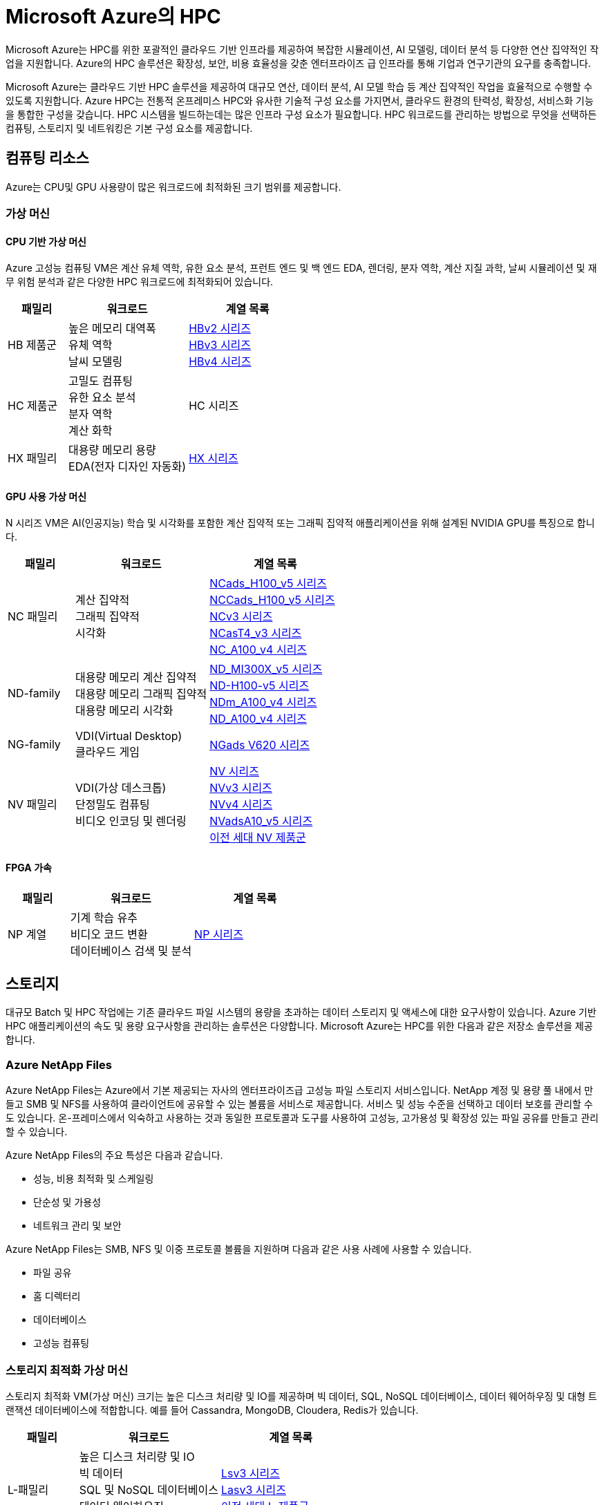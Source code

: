 = Microsoft Azure의 HPC

Microsoft Azure는 HPC를 위한 포괄적인 클라우드 기반 인프라를 제공하여 복잡한 시뮬레이션, AI 모델링, 데이터 분석 등 다양한 연산 집약적인 작업을 지원합니다. Azure의 HPC 솔루션은 확장성, 보안, 비용 효율성을 갖춘 엔터프라이즈 급 인프라를 통해 기업과 연구기관의 요구를 충족합니다.

Microsoft Azure는 클라우드 기반 HPC 솔루션을 제공하여 대규모 연산, 데이터 분석, AI 모델 학습 등 계산 집약적인 작업을 효율적으로 수행할 수 있도록 지원합니다. Azure HPC는 전통적 온프레미스 HPC와 유사한 기술적 구성 요소를 가지면서, 클라우드 환경의 탄력성, 확장성, 서비스화 기능을 통합한 구성을 갖습니다. HPC 시스템을 빌드하는데는 많은 인프라 구성 요소가 필요합니다.  HPC 워크로드를 관리하는 방법으로 무엇을 선택하든 컴퓨팅, 스토리지 및 네트워킹은 기본 구성 요소를 제공합니다.

== 컴퓨팅 리소스

Azure는 CPU및 GPU 사용량이 많은 워크로드에 최적화된 크기 범위를 제공합니다.

=== 가상 머신

==== CPU 기반 가상 머신

Azure 고성능 컴퓨팅 VM은 계산 유체 역학, 유한 요소 분석, 프런트 엔드 및 백 엔드 EDA, 렌더링, 분자 역학, 계산 지질 과학, 날씨 시뮬레이션 및 재무 위험 분석과 같은 다양한 HPC 워크로드에 최적화되어 있습니다.

[cols="1,2a,2a", options="header"]
|===
|패밀리|워크로드|계열 목록
|HB 제품군|높은 메모리 대역폭 + 
유체 역학 + 
날씨 모델링	
|https://learn.microsoft.com/ko-kr/azure/virtual-machines/sizes/high-performance-compute/hbv2-series?tabs=sizebasic[HBv2 시리즈] + 
https://learn.microsoft.com/ko-kr/azure/virtual-machines/sizes/high-performance-compute/hbv3-series?tabs=sizebasic[HBv3 시리즈] + 
https://learn.microsoft.com/ko-kr/azure/virtual-machines/sizes/high-performance-compute/hbv4-series?tabs=sizebasic[HBv4 시리즈]
|HC 제품군|고밀도 컴퓨팅 +
 유한 요소 분석 +
 분자 역학 +
 계산 화학
|HC 시리즈
|HX 패밀리|대용량 메모리 용량 +
 EDA(전자 디자인 자동화)
|https://learn.microsoft.com/ko-kr/azure/virtual-machines/sizes/high-performance-compute/hx-series?tabs=sizebasic[HX 시리즈]
|===

==== GPU 사용 가상 머신

N 시리즈 VM은 AI(인공지능) 학습 및 시각화를 포함한 계산 집약적 또는 그래픽 집약적 애플리케이션을 위해 설계된 NVIDIA GPU를 특징으로 합니다.

[cols="1,2a,2a", options="header"]
|===
|패밀리|워크로드|계열 목록
|NC 패밀리|계산 집약적 +
그래픽 집약적 +
시각화|
https://learn.microsoft.com/ko-kr/azure/virtual-machines/sizes/gpu-accelerated/nc-family#ncads_h100_v5-series[NCads_H100_v5 시리즈] +
https://learn.microsoft.com/ko-kr/azure/virtual-machines/sizes/gpu-accelerated/nc-family#nccads_h100_v5-series[NCCads_H100_v5 시리즈] +
https://learn.microsoft.com/ko-kr/azure/virtual-machines/sizes/gpu-accelerated/nc-family#ncv3-series[NCv3 시리즈] +
https://learn.microsoft.com/ko-kr/azure/virtual-machines/sizes/gpu-accelerated/nc-family#ncast4_v3-series[NCasT4_v3 시리즈] +
https://learn.microsoft.com/ko-kr/azure/virtual-machines/sizes/gpu-accelerated/nc-family#nc_a100_v4-series[NC_A100_v4 시리즈]
|ND-family|대용량 메모리 계산 집약적 +
대용량 메모리 그래픽 집약적 +
대용량 메모리 시각화
|https://learn.microsoft.com/ko-kr/azure/virtual-machines/sizes/gpu-accelerated/nd-family#nd_mi300x_v5-series[ND_MI300X_v5 시리즈] +
https://learn.microsoft.com/ko-kr/azure/virtual-machines/sizes/gpu-accelerated/nd-family#nd_h100_v5-series[ND-H100-v5 시리즈] +
https://learn.microsoft.com/ko-kr/azure/virtual-machines/sizes/gpu-accelerated/nd-family#ndm_a100_v4-series[NDm_A100_v4 시리즈] +
https://learn.microsoft.com/ko-kr/azure/virtual-machines/sizes/gpu-accelerated/nd-family#nd_a100_v4-series[ND_A100_v4 시리즈]
|NG-family|VDI(Virtual Desktop) +
클라우드 게임
|https://learn.microsoft.com/ko-kr/azure/virtual-machines/sizes/gpu-accelerated/ng-family#ngads-v620-series[NGads V620 시리즈]
|NV 패밀리|VDI(가상 데스크톱) +
단정밀도 컴퓨팅 +
비디오 인코딩 및 렌더링
|https://learn.microsoft.com/ko-kr/azure/virtual-machines/sizes/gpu-accelerated/nv-family#nv-series-v1[NV 시리즈] +
https://learn.microsoft.com/ko-kr/azure/virtual-machines/sizes/gpu-accelerated/nv-family#nvv3-series[NVv3 시리즈] +
https://learn.microsoft.com/ko-kr/azure/virtual-machines/sizes/gpu-accelerated/nv-family#nvv4-series[NVv4 시리즈] +
https://learn.microsoft.com/ko-kr/azure/virtual-machines/sizes/gpu-accelerated/nv-family#nvads-a10-v5-series[NVadsA10_v5 시리즈] +
https://learn.microsoft.com/ko-kr/azure/virtual-machines/sizes/previous-gen-sizes-list#gpu-accelerated-previous-gen-sizes[이전 세대 NV 제품군]
|===

==== FPGA 가속

[cols="1,2a,2a", options="header"]
|===
|패밀리|워크로드|계열 목록
|NP 계열|기계 학습 유추 +
비디오 코드 변환 +
데이터베이스 검색 및 분석
|https://learn.microsoft.com/ko-kr/azure/virtual-machines/sizes/fpga-accelerated/np-family#np-series[NP 시리즈]
|===

== 스토리지

대규모 Batch 및 HPC 작업에는 기존 클라우드 파일 시스템의 용량을 초과하는 데이터 스토리지 및 액세스에 대한 요구사항이 있습니다. Azure 기반 HPC 애플리케이션의 속도 및 용량 요구사항을 관리하는 솔루션은 다양합니다. Microsoft Azure는 HPC를 위한 다음과 같은 저장소 솔루션을 제공합니다.

=== Azure NetApp Files

Azure NetApp Files는 Azure에서 기본 제공되는 자사의 엔터프라이즈급 고성능 파일 스토리지 서비스입니다. NetApp 계정 및 용량 풀 내에서 만들고 SMB 및 NFS를 사용하여 클라이언트에 공유할 수 있는 볼륨을 서비스로 제공합니다. 서비스 및 성능 수준을 선택하고 데이터 보호를 관리할 수도 있습니다. 온-프레미스에서 익숙하고 사용하는 것과 동일한 프로토콜과 도구를 사용하여 고성능, 고가용성 및 확장성 있는 파일 공유를 만들고 관리할 수 있습니다.

Azure NetApp Files의 주요 특성은 다음과 같습니다.

* 성능, 비용 최적화 및 스케일링
* 단순성 및 가용성
* 네트워크 관리 및 보안

Azure NetApp Files는 SMB, NFS 및 이중 프로토콜 볼륨을 지원하며 다음과 같은 사용 사례에 사용할 수 있습니다.

* 파일 공유
* 홈 디렉터리
* 데이터베이스
* 고성능 컴퓨팅

=== 스토리지 최적화 가상 머신

스토리지 최적화 VM(가상 머신) 크기는 높은 디스크 처리량 및 IO를 제공하며 빅 데이터, SQL, NoSQL 데이터베이스, 데이터 웨어하우징 및 대형 트랜잭션 데이터베이스에 적합합니다. 예를 들어 Cassandra, MongoDB, Cloudera, Redis가 있습니다.

[cols="1,2a,2a", options="header"]
|===
|패밀리|워크로드|계열 목록
|L-패밀리
|높은 디스크 처리량 및 IO +
빅 데이터 +
SQL 및 NoSQL 데이터베이스 +
데이터 웨어하우징 +
대규모 트랜잭션 데이터베이스
|https://learn.microsoft.com/ko-kr/azure/virtual-machines/sizes/storage-optimized/l-family#lsv3-series[Lsv3 시리즈] +
https://learn.microsoft.com/ko-kr/azure/virtual-machines/sizes/storage-optimized/l-family#lasv3-series[Lasv3 시리즈] +
https://learn.microsoft.com/ko-kr/azure/virtual-machines/sizes/previous-gen-sizes-list#storage-optimized-previous-gen-sizes[이전 세대 L-제품군]
|===

=== Blog, 테이블 및 큐 스토리지

Azure Storage 플랫폼은 최신 데이터 스토리지 시나리오를 위한 Microsoft의 클라우드 스토리지 솔루션입니다. Azure Storage는 클라우드의 다양한 데이터 개체에 대해 고가용성, 대규모 확장성, 내구성 및 보안 스토리지를 제공합니다. Azure Storage 데이터 개체는 REST API를 통해 HTTP 또는 HTTPS를 통해 전 세계 어디에서나 액세스할 수 있습니다. Azure Storage는 .NET, Java, Python, JavaScript, C++ 및 Go를 사용하여 애플리케이션 또는 서비스를 빌드하는 개발자를 위한 클라이언트 라이브러리도 제공합니다. 개발자와 IT 전문가는 Azure PowerShell 및 Azure CLI를 사용하여 데이터 관리 또는 구성 작업을 위한 스크립트를 작성할 수 있습니다. Azure Portal 및 Azure Storage Explorer는 Azure Storage와 상호 작용하기 위한 사용자 인터페이스 도구를 제공합니다.

==== Azure Storage의 이점

Azure Storage 서비스는 애플리케이션 개발자 및 IT 전문가에게 다음과 같은 이점을 제공합니다.

* 내구성 및 고가용성 +
중복성은 일시적인 하드웨어 오류 발생 시 데이터를 안전하게 보호합니다. 또한 로컬 재해 또는 자연 재해로 인한 장애를 방지할 수 있도록 데이터 센터 또는 지리적 영역에서 * 데이터를 복제하도록 선택할 수도 있습니다. 이러한 방식으로 복제된 데이터는 예기치 않은 중단이 발생할 경우 항상 사용 가능한 상태로 유지됩니다.
* 보안 +
Azure Storage 계정에 기록된 모든 데이터는 서비스에 의해 암호화됩니다. Azure Storage는 데이터에 액세스할 수 있는 사용자를 자세히 제어할 수 있습니다.
* 확장 가능 +
Azure Storage는 오늘날의 애플리케이션에 대한 데이터 저장소 및 성능 요구 사항을 충족하기 위해 대규모로 확장할 수 있도록 설계되었습니다.
* 관리됨 +
하드웨어 유지 관리, 업데이트 및 중요한 문제를 Azure에서 처리합니다.
* 액세스 가능성 +
Azure Storage의 데이터는 HTTP 또는 HTTPS를 통해 전 세계 어디에서든 액세스할 수 있습니다. Microsoft는 완성도 높은 REST API뿐만 아니라 .NET, Java, Node.js, Python, Go 등 기타 * 다양한 언어로 Azure Storage용 클라이언트 라이브러리를 제공합니다. Azure Storage는 Azure PowerShell 또는 Azure CLI에서 스크립트를 지원합니다. 또한 Azure Portal 및 Azure Storage Explorer는 데이터 작업을 위한 쉬운 시각적 솔루션을 제공합니다.

==== Azure Storage 데이터 서비스

Azure Storage 플랫폼에는 다음과 같은 데이터 서비스가 포함됩니다.

* Azure Blob: 텍스트 및 이진 데이터에 대한 확장성이 뛰어난 개체 저장소입니다. Data Lake Storage를 통한 빅 데이터 분석 지원도 포함됩니다.
* Azure Files: 클라우드 또는 온-프레미스 배포에 대한 관리되는 파일 공유입니다.
* Azure Elastic SAN: Azure에서 SAN 배포, 스케일링, 관리, 구성을 간소화하는 완전히 통합된 솔루션입니다.
* Azure 큐: 애플리케이션 구성 요소 간에 안정적인 메시징을 위한 메시징 저장소입니다.
* Azure Tables: 스키마가 없는 구조적 데이터 스토리지를 위한 NoSQL 저장소입니다.
* Azure 관리 디스크: Azure VM용 블록 수준 스토리지 볼륨입니다.
* Azure Container Storage: 컨테이너용으로 기본적으로 빌드된 볼륨 관리, 배포 및 오케스트레이션 서비스입니다.

=== Azure SMB 파일 스토리지

Azure Files는 산업 표준 SMB(서버 메시지 블록) 프로토콜, NFS(네트워크 파일 시스템) 프로토콜 및 Azure Files REST API를 통해 액세스할 수 있는 클라우드에서 완전 관리형 파일 공유를 제공합니다. Azure File 공유는 클라우드 또는 온-프레미스 배포를 통해 동시에 탑재될 수 있습니다. SMB Azure 파일 공유는 Windows, Linux, macOS 클라이언트에서 액세스할 수 있습니다. NFS Azure 파일 공유는 Linux 클라이언트에서 액세스할 수 있습니다. 또한 데이터가 사용되는 위치 근처에서 빠르게 액세스하기 위해 Azure 파일 동기화를 사용하여 SMB Azure 파일 공유를 Windows 서버에서 캐시할 수 있습니다.

Azure 파일 공유를 사용하여 다음을 수행할 수 있습니다.

* 온-프레미스 파일 서버 바꾸기 또는 보완 +
Azure Files를 사용하여 기존의 온-프레미스 파일 서버 또는 NAS(네트워크 연결 스토리지) 디바이스를 대체하거나 보완합니다. Windows, macOS 및 Linux와 같이 자주 사용되는 운영 체제는 전세계 어디서나 Azure File 공유를 직접 탑재할 수 있습니다. SMB Azure 파일 공유는 데이터의 성능 및 분산 캐싱을 위해 Azure 파일 동기화를 사용하여 온-프레미스 또는 클라우드의 Windows 서버에 복제될 수도 있습니다. ID 기반 인증을 사용하면 SMB Azure 파일 공유가 액세스 제어를 위해 온-프레미스 Active Directory AD DS(Domain Services)와 함께 작동할 수 있습니다.
* 애플리케이션 "리프트 앤 시프트" +
Azure Files를 사용하면 파일 애플리케이션 또는 사용자 데이터를 저장하기 위해 파일 공유를 사용하는 클라우드로 애플리케이션을 쉽게 "전환"할 수 있습니다. Azure Files를 사용하면 애플리케이션 및 데이터를 모두 Azure로 이동시키는 “클래식” 전환 시나리오 및 애플리케이션 데이터를 Azure Files로 이동시키는 “하이브리드” 전환 시나리오를 모두 사용하고 애플리케이션이 계속 온-프레미스에서 실행됩니다.
* 클라우드 개발 간소화 +
Azure Files를 사용하여 새로운 클라우드 개발 프로젝트를 간소화할 수 있습니다. 예시:
** 공유 애플리케이션 설정 +
분산 애플리케이션의 일반적인 패턴은 여러 애플리케이션 인스턴스에서 액세스할 수 있는 중앙 집중식 위치에 구성 파일을 저장하는 것입니다. 애플리케이션 인스턴스는 Azure File REST API를 통해 해당 구성을 로드하고 사용자는 공유를 로컬로 탑재하여 해당 인스턴스에 액세스할 수 있습니다.
** 진단 공유 +
Azure File 공유는 클라우드 애플리케이션에서 로그, 메트릭 및 크래시 덤프를 쓸 수 있는 편리한 장소입니다. 파일 REST API를 통해 애플리케이션 인스턴스에서 로그를 작성할 수 있고 개발자는 로컬 머신에 파일 공유를 탑재하여 해당 로그에 액세스할 수 있습니다. 이 기능은 뛰어난 유연성을 제공하여 개발자가 기존에 사용하던 도구를 중지하지 않고도 클라우드 개발을 지속할 수 있습니다.
** 개발/테스트/디버그 +
개발자 또는 관리자가 클라우드의 VM에서 작업할 때 종종 도구 또는 유틸리티 모음이 필요합니다. 각 VM에 이러한 유틸리티와 도구를 복사하는 작업은 시간이 오래 걸릴 수 있습니다. 개발자와 관리자는 VM에서 로컬로 Azure File 공유를 탑재하여 복사할 필요 없이 해당 도구 및 유틸리티에 빠르게 액세스할 수 있습니다.
* 컨테이너화 +
Azure 파일 공유를 상태 저장 컨테이너의 영구 볼륨으로 사용할 수도 있습니다. 모든 시작 시 원시 데이터에 액세스하는 컨테이너의 경우 이러한 컨테이너에서 실행되는 인스턴스에 관계 없이 파일 시스템에 액세스할 수 있도록 공유 파일 시스템이 필요합니다.

=== Azure Managed Lustre

Azure Managed Lustre는 HPC(고성능 컴퓨팅) 워크로드를 위한 확장 가능하고 강력하며 비용 효율적인 스토리지를 제공하는 관리되는 파일 시스템입니다.

다음은 Azure Managed Lustre의 몇 가지 주요 기능 및 이점입니다.

* HPC 워크로드가속화: 높은 처리량, 짧은 대기 시간 및 Lustre 프로토콜 호환성이 필요한 HPC 워크로드에 이상적인 고성능 분산 병렬 파일 시스템 솔루션을 제공합니다.
용도로 빌드된 관리 서비스: 기본 인프라를 관리하는 복잡성 없이 Lustre 병렬 파일 시스템의 이점을 제공합니다. Azure Managed Lustre는 작업을 간소화하고 설치 비용을 절감하며 복잡한 유지 관리를 제거하는 완전 관리형 서비스입니다.
* azure Blob Storage 통합 : 최적의 데이터 배치 및 비용 관리를 위해 Azure Blob Storage 컨테이너와 Azure Managed Lustre 파일 시스템을 연결할 수 있습니다. 
* AKS(Azure Kubernetes Service) 통합 : 사용 가능한 AKS 호환 CSI 드라이버를 사용하여 워크로드를 컨테이너화할 수 있습니다. 

Lustre는 고성능 처리량을 제공하면서 대규모 스토리지 크기로 확장할 수 있는 오픈 소스 병렬 파일 시스템입니다. Lustre는 세계에서 가장 빠른 슈퍼컴퓨터와 다양한 유형의 산업용 데이터 중심 워크플로에서 사용됩니다. 

== 네트워크

H16r, H16mr, A8 및 A9 VM은 높은 처리량 백 엔드 RDMA 네트워크에 연결할 수 있습니다. 이 네트워크는 MPI 또는 Intel MPI로 더 잘 알려진 Microsoft 메시지 전달 인터페이스에서 실행되는 긴밀하게 결합된 병렬 애플리케이션의 성능을 향상시킬 수 있습니다.

=== RDMA 지원 인스턴스

Azure RDMA(Remote Direct Memory Access)를 지원하는 인스턴스는 고성능 컴퓨팅(HPC) 애플리케이션, 특히 MPI(Message Passing Interface)를 사용하는 애플리케이션을 위해 설계되었습니다. 이러한 인스턴스는 대역폭과 지연 시간을 최적화하는 InfiniBand 또는 RoCE/iWARP와 같은 기술을 통해 매우 짧은 지연 시간과 높은 대역폭을 제공하며, HPC 워크로드에서 거의 베어 메탈 성능을 제공합니다. 주요 RDMA 지원 인스턴스 시리즈로는 HB, HC, NC, ND 시리즈가 있으며, 최신 시리즈인 ND-H100-v5 및 ND-MI300X-v5와 같은 GPU 가속 인스턴스도 RDMA를 지원합니다. 

* 고성능 네트워킹 +
InfiniBand 네트워크 아키텍처는 지름이 작은 팻 트리 토폴로지를 사용하여 높은 대역폭과 짧은 지연 시간을 제공합니다. 
* 빠른 통신 +
동일한 가상 머신 확장 집합(VMSS) 내에서 VM 간에 자동으로 구성되는 RDMA 연결을 통해 VM 간의 통신 속도가 향상됩니다. 
* GPUDirect RDMA 지원 +
일부 GPU 가속 인스턴스는 GPUDirect RDMA를 지원하여 GPU와 네트워크 간의 직접적인 통신을 통해 GPU 가속을 더욱 효율적으로 만듭니다. 
* 빅 컴퓨팅(Big Compute) 시나리오 +
RDMA 지원 인스턴스는 수많은 "수다스러운" MPI 애플리케이션의 성능을 향상시켜 긴밀하게 결합된 시뮬레이션 및 대규모 병렬 워크로드를 효율적으로 실행할 수 있도록 합니다. 

주요 RDMA 지원 인스턴스 시리즈는 다음과 같습니다.

* HB 시리즈
* HC 시리즈
* NC 시리즈
* ND 시리즈
* ND-H100-v5 및 ND-MI300X-v5 시리즈

=== 가상 네트워크

Azure Virtual Network는 Azure에서 프라이빗 네트워크에 대한 기본 구성 요소를 제공합니다. 이 서비스를 사용하면 VM(가상 머신)과 같은 Azure 리소스가 서로, 인터넷 및 온-프레미스 네트워크와 안전하게 통신할 수 있습니다. 가상 네트워크는 기존 데이터 센터에서 사용하는 친숙한 네트워킹 개념을 유지하면서 Azure 인프라의 규모, 가용성 및 격리 이점을 제공합니다.

=== ExpressRoute

ExpressRoute를 사용하면 연결 공급자의 도움을 받아 프라이빗 연결을 통해 온-프레미스 네트워크를 Microsoft 클라우드로 확장할 수 있습니다. ExpressRoute를 사용하면 Microsoft Azure 및 Microsoft 365와 같은 Microsoft 클라우드 서비스에 대한 연결을 설정할 수 있습니다.

연결은 공동 배치 시설의 연결 공급자를 통해 Any-to-Any(IP VPN) 네트워크, 지점 간 이더넷 네트워크 또는 가상 교차 연결에서 수행할 수 있습니다. ExpressRoute 연결은 공용 인터넷을 사용하지 않기 때문에 인터넷을 통한 일반 연결보다 안정적이고 속도가 빠르며 대기 시간이 짧고 보안성이 높습니다. 

== 워크로드 관리 및 오케스트레이션

=== 관리 모델

=== HPC as a Service 모델

HPCaaS란(HPCaaS : HPC as a Service), 클라우드의 자원을 활용하여 HPC 자원을 구성하고 네트워크 환경에서 데이터를 처리할 수 있도록 서비스하는 것을 의미합니다.

image:./images/image01.png[]

서비스 형태로 제공받으며 쓴 만큼의 비용만 지불하면 되기 때문에, 이제는 누구나 고가의 HPC 자원을 보유하고 있지 않아도, 매일 같이 수없이 쌓이는 데이터를 고성능 컴퓨팅(HPC) 자원을 활용하여 빠르게 대규모 데이터 처리를 할 수 있게 되었습니다.

==== Hybrid/Cloud Busting 모델

Azure HPC 하이브리드 버스트 모드는 기존 온프레미스 또는 다른 환경의 HPC(고성능 컴퓨팅) 클러스터에 Azure의 컴퓨팅 리소스를 추가하여 필요에 따라 확장하거나 유휴 자원을 활용하는 기능입니다. Microsoft HPC Pack을 사용하여 Windows 또는 Linux Azure 가상 머신을 클러스터에 통합하고, 수요가 많을 때 유연하게 컴퓨팅 용량을 늘리거나(버스트) 가동률을 최적화할 수 있습니다. 

image:./images/image02.png[]

==== Cloud Native 모델

Azure에서 HPC(고성능 컴퓨팅) 워크로드를 클라우드 네이티브 모드로 실행하는 것은 기존 애플리케이션을 클라우드에 맞게 현대화하고 Azure의 확장성 및 관리 효율성을 활용하는 것을 의미하며, 이를 위해 Azure Batch, Azure CycleCloud와 같은 클라우드 네이티브 도구와 서비스를 사용하고, 클라우드 네이티브 아키텍처를 지원하는 Azure의 인프라를 활용합니다. 

image:./images/image03.png[]

=== Azure HPC 관리 서비스

Microsoft Azure는 HPC를 수동으로 새로 빌드할 때의 불편함을 제거하고 클라우드의 장점을 제공하기 위한 HPC 서비스를 제공합니다.

==== Azure Batch

Azure Batch는 클라우드에서 대규모 병렬 및 HPC 애플리케이션을 효율적으로 실행하기 위핸 플랫폼 서비스입니다. Azure Batch는 가상 머신의 관리되는 풀에서 실행되는 컴퓨팅 집약적 작업을 예약하고, 작업 요구에 맞게 컴퓨링 리소스를 자동으로 크기 조정할 수 있습니다.

SaaS 공급자 및 개발자는 Batch SDK 및 도구를 사용하여 HPC 애플리케이션 또는 컨테이너 작업을 Azure에 통합하고, 데이터를 Azure로 스테이징하고, 작업 실행 파이프라인을 빌드할 수 있습니다.

Azure Batch에서 모든 서비스가 클라우드에서 실행되고 있는 경우 아래 이미지는 Azure Batch를 사용하여 아키텍처가 어떻게 보이는지 보여주며, 클라우드에서 실행중인 확장성 및 작업 일정 구성과 결과 및 보고서를 온-프레미스 환경으로 보낼 수 있습니다.

==== Azure CycleCloud

Azure CycleCloud는 Azure에서 지정한 스케줄러(Slurm, Grid Engine, HPC Pack, HTCondor, LSF, PBGS Pro, Symphony)를 사용하여 HPC 워크로드를 관리하는 가장 간단한 방법을 제공합니다. CycleCloud는 아래와 같은 작업들을 지원합니다:

* 전체 클러스터 및 기타 리소스(스케줄러, 컴퓨팅 VM, 스토리지, 네트워킹 및 캐시 포함) 배포
* 작업, 데이터 및 클라우드 워크플로 관리
* 관리자에게 작업을 실행할 수 있는 사용자, 위치 및 비용을 제어할 수 있는 모든 권한 부여
* 비용 제어, Active Directory 통합, 모니터링 및 보고를 비롯한 고급 정책 및 거버넌스 기능을 통해 클러스터를 * 사용자 지정 및 최적화
* 현재 작업 스케줄러 및 애플리케이션을 수정하지 않고 사용
* 다양한 HPC 워크로드 및 산업에 기본 제공 자동 크기 조정 및 입증된 참조 아키텍처 활용

==== Azure Batch와 CycleCloud 비교

[cols="1,2a,2a", options="header"]
|===
|기능|Azure Batch|Azure CycleCloud
|스케줄러|Azure Portal의 Batch API 및 도구 및 명령줄 스크립트(클라우드 네이티브)|Slurm, PBS Pro, LSF, Grid Engine 및 HTCondor와 같은 표준 HPC 스케줄러를 사용하거나 CycleCloud 자동 크기 조정 플러그 인을 확장하여 사용자 고유의 스케줄러를 사용합니다.
|컴퓨팅 리소스|서비스형 소프트웨어 노드 – 서비스형 플랫폼|서비스형 플랫폼 소프트웨어 – 서비스형 플랫폼
|모니터 도구|Azure Monitor (Azure 모니터)|Azure Monitor, Grafana
|사용자 지정|사용자 지정 이미지 풀, 타사 이미지, Batch API 액세스|포괄적인 RESTful API를 사용하여 기능을 사용자 지정 및 확장하고, 고유한 스케줄러를 배포하고, 기존 워크로드 관리자에 지원을 제공합니다.
|통합|Synapse Pipelines, Azure Data Factory, Azure CLI|Windows 및 Linux용 기본 제공 CLI
|사용자 유형|개발자|클래식 HPC 관리자 및 사용자
|작업 유형|배치, 워크플로우|긴밀하게 결합됨(메시지 전달 인터페이스/MPI)
|Windows 지원|예|스케줄러 선택에 따라 달라집니다
|===

== 보안

== 모니터링

== 요약

Microsoft Azure HPC는 다음과 같은 통합 구성 요소를 통해, 기존 온프레미스 HPC 대비 유연성, 확장성, 비용 효율성을 제공합니다.

[cols="1,2", options="header"]
|===
|구성 요소|기능 및 역할
|컴퓨팅|CPU/GPU/FPGA 기반 VM 제공, 고속 병렬 연산 지원
|워크로드 관리|Azure Batch, CycleCloud를 통한 작업 오케스트레이션
|스토리지|HPC Cache, 병렬 파일 시스템으로 대규모 데이터 I/O 지원
|네트워킹|InfiniBand, RDMA 기반 고속 통신
|보안|다계층 보안, 기밀 컴퓨팅, 규제 준수
|모니터링|성능 및 상태 실시간 모니터링, 자동화 관리
|===

---

